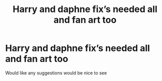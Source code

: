 #+TITLE: Harry and daphne fix’s needed all and fan art too

* Harry and daphne fix’s needed all and fan art too
:PROPERTIES:
:Author: Zaksm123
:Score: 2
:DateUnix: 1603073336.0
:DateShort: 2020-Oct-19
:END:
Would like any suggestions would be nice to see

